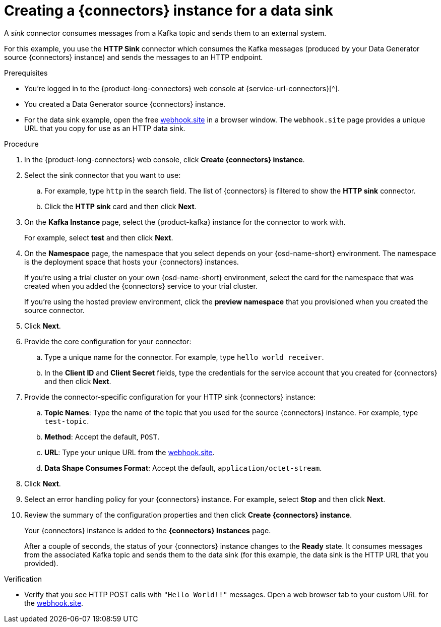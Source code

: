 [id='proc-creating-sink-connector_{context}']
= Creating a {connectors} instance for a data sink
:imagesdir: ../_images

[role="_abstract"]
A _sink_ connector consumes messages from a Kafka topic and sends them to an external system.

For this example, you use the *HTTP Sink* connector which consumes the Kafka messages (produced by your Data Generator source {connectors} instance) and sends the messages to an HTTP endpoint.

.Prerequisites

ifndef::qs[]
* You're logged in to the {product-long-connectors} web console at {service-url-connectors}[^].
endif::[]
* You created a Data Generator source {connectors} instance.
* For the data sink example, open the free https://webhook.site[webhook.site^] in a browser window. The `webhook.site` page provides a unique URL that you copy for use as an HTTP data sink.


.Procedure

. In the {product-long-connectors} web console, click *Create {connectors} instance*.

. Select the sink connector that you want to use:
.. For example, type `http` in the search field. The list of {connectors} is filtered to show the *HTTP sink* connector.
.. Click the *HTTP sink* card and then click *Next*.

. On the *Kafka Instance* page, select the {product-kafka} instance for the connector to work with.
+
For example, select *test* and then click *Next*.

. On the *Namespace* page, the namespace that you select depends on your {osd-name-short} environment. The namespace is the deployment space that hosts your {connectors} instances.
+
If you're using a trial cluster on your own {osd-name-short} environment, select the card for the namespace that was created when you added the {connectors} service to your trial cluster.
+
If you're using the hosted preview environment, click the *preview namespace* that you provisioned when you created the source connector.

. Click *Next*.

. Provide the core configuration for your connector:
.. Type a unique name for the connector. For example, type `hello world receiver`.
.. In the *Client ID* and *Client Secret* fields, type the credentials for the service account that you created for {connectors} and then click *Next*.

. Provide the connector-specific configuration for your HTTP sink {connectors} instance:
.. *Topic Names*: Type the name of the topic that you used for the source {connectors} instance. For example, type `test-topic`.
.. *Method*: Accept the default, `POST`.
.. *URL*: Type your unique URL from the link:https://webhook.site[webhook.site^].
.. *Data Shape Consumes Format*: Accept the default, `application/octet-stream`.

. Click *Next*.

. Select an error handling policy for your {connectors} instance. For example, select *Stop* and then click *Next*.

. Review the summary of the configuration properties and then click *Create {connectors} instance*.
+
Your {connectors} instance is added to the *{connectors} Instances* page.
+
After a couple of seconds, the status of your {connectors} instance changes to the *Ready* state. It consumes messages from the associated Kafka topic and sends them to the data sink (for this example, the data sink is the HTTP URL that you provided).

.Verification
ifdef::qs[]
* Open a web browser tab to your custom URL for the link:https://webhook.site[webhook.site^]. Do you see HTTP POST calls with `"Hello World!!"` messages?

endif::[]

ifndef::qs[]
* Verify that you see HTTP POST calls with `"Hello World!!"` messages. Open a web browser tab to your custom URL for the link:https://webhook.site[webhook.site^].
endif::[]



ifdef::qs[]
[#conclusion]
====
Congratulations! You successfully completed the {product-long-connectors} Getting Started quick start.
====
endif::[]

ifdef::parent-context[:context: {parent-context}]
ifndef::parent-context[:!context:]

